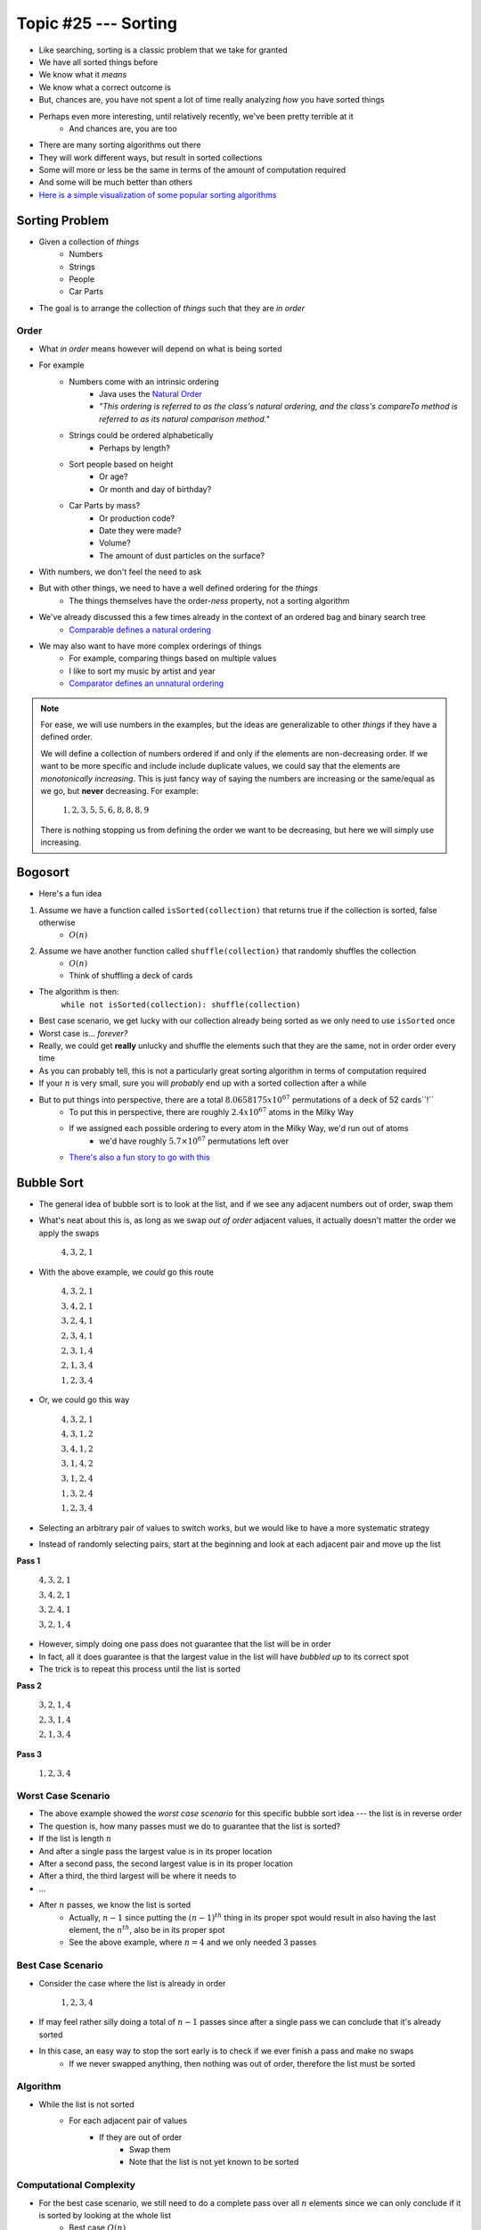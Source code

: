 *********************
Topic #25 --- Sorting
*********************

* Like searching, sorting is a classic problem that we take for granted
* We have all sorted things before
* We know what it *means*
* We know what a correct outcome is
* But, chances are, you have not spent a lot of time really analyzing *how* you have sorted things

* Perhaps even more interesting, until relatively recently, we've been pretty terrible at it
    * And chances are, you are too

* There are many sorting algorithms out there
* They will work different ways, but result in sorted collections
* Some will more or less be the same in terms of the amount of computation required
* And some will be much better than others

* `Here is a simple visualization of some popular sorting algorithms <https://www.toptal.com/developers/sorting-algorithms>`_


Sorting Problem
===============

* Given a collection of *things*
    * Numbers
    * Strings
    * People
    * Car Parts

* The goal is to arrange the collection of *things* such that they are *in order*


Order
-----

* What *in order* means however will depend on what is being sorted
* For example
    * Numbers come with an intrinsic ordering
        * Java uses the `Natural Order <https://docs.oracle.com/en/java/javase/11/docs/api/java.base/java/lang/Comparable.html>`_
        * *"This ordering is referred to as the class's natural ordering, and the class's compareTo method is referred to as its natural comparison method."*
    * Strings could be ordered alphabetically
        * Perhaps by length?
    * Sort people based on height
        * Or age?
        * Or month and day of birthday?
    * Car Parts by mass?
        * Or production code?
        * Date they were made?
        * Volume?
        * The amount of dust particles on the surface?

* With numbers, we don't feel the need to ask
* But with other things, we need to have a well defined ordering for the *things*
    * The things themselves have the order-*ness* property, not a sorting algorithm

* We've already discussed this a few times already in the context of an ordered bag and binary search tree
    * `Comparable defines a natural ordering <https://docs.oracle.com/en/java/javase/11/docs/api/java.base/java/lang/Comparable.html>`_

* We may also want to have more complex orderings of things
    * For example, comparing things based on multiple values
    * I like to sort my music by artist and year
    * `Comparator defines an unnatural ordering <https://docs.oracle.com/en/java/javase/11/docs/api/java.base/java/util/Comparator.html>`_

.. note::

    For ease, we will use numbers in the examples, but the ideas are generalizable to other *things* if they have a
    defined order.

    We will define a collection of numbers ordered if and only if the elements are non-decreasing order. If we want to
    be more specific and include include duplicate values, we could say that the elements are
    *monotonically increasing*. This is just fancy way of saying the numbers are increasing or the same/equal as we go,
    but **never** decreasing. For example:

        :math:`1, 2, 3, 5, 5, 6, 8, 8, 8, 9`

    There is nothing stopping us from defining the order we want to be decreasing, but here we will simply use
    increasing.


Bogosort
========

* Here's a fun idea

1. Assume we have a function called ``isSorted(collection)`` that returns true if the collection is sorted, false otherwise
    * :math:`O(n)`
2. Assume we have another function called ``shuffle(collection)`` that randomly shuffles the collection
    * :math:`O(n)`
    * Think of shuffling a deck of cards

* The algorithm is then:
    ``while not isSorted(collection): shuffle(collection)``

* Best case scenario, we get lucky with our collection already being sorted as we only need to use ``isSorted`` once
* Worst case is... *forever?*
* Really, we could get **really** unlucky and shuffle the elements such that they are the same, not in order order every time

* As you can probably tell, this is not a particularly great sorting algorithm in terms of computation required
* If your :math:`n` is very small, sure you will *probably* end up with a sorted collection after a while
* But to put things into perspective, there are a total :math:`8.0658175x10^{67}` permutations of a deck of 52 cards``!``
    * To put this in perspective, there are roughly :math:`2.4x10^{67}` atoms in the Milky Way
    * If we assigned each possible ordering to every atom in the Milky Way, we'd run out of atoms
        * we'd have roughly :math:`5.7\times10^{67}` permutations left over
    * `There's also a fun story to go with this <https://www.reddit.com/r/AskReddit/comments/6il1jx/comment/dj71u1v/?utm_source=share&utm_medium=web2x&context=3>`_


Bubble Sort
===========

.. image:: img/sort_bubblesort.gif
   :width: 333 px
   :align: center
   :target: https://en.wikipedia.org/wiki/Bubble_sort

* The general idea of bubble sort is to look at the list, and if we see any adjacent numbers out of order, swap them
* What's neat about this is, as long as we swap *out of order* adjacent values, it actually doesn't matter the order we apply the swaps

    :math:`4, 3, 2, 1`

* With the above example, we *could* go this route

    :math:`4, 3, 2, 1`

    :math:`3, 4, 2, 1`

    :math:`3, 2, 4, 1`

    :math:`2, 3, 4, 1`

    :math:`2, 3, 1, 4`

    :math:`2, 1, 3, 4`

    :math:`1, 2, 3, 4`


* Or, we could go this way

    :math:`4, 3, 2, 1`

    :math:`4, 3, 1, 2`

    :math:`3, 4, 1, 2`

    :math:`3, 1, 4, 2`

    :math:`3, 1, 2, 4`

    :math:`1, 3, 2, 4`

    :math:`1, 2, 3, 4`


* Selecting an arbitrary pair of values to switch works, but we would like to have a more systematic strategy
* Instead of randomly selecting pairs, start at the beginning and look at each adjacent pair and move up the list

**Pass 1**

    :math:`4, 3, 2, 1`

    :math:`3, 4, 2, 1`

    :math:`3, 2, 4, 1`

    :math:`3, 2, 1, 4`


* However, simply doing one pass does not guarantee that the list will be in order
* In fact, all it does guarantee is that the largest value in the list will have *bubbled up* to its correct spot

* The trick is to repeat this process until the list is sorted

**Pass 2**

    :math:`3, 2, 1, 4`

    :math:`2, 3, 1, 4`

    :math:`2, 1, 3, 4`

**Pass 3**

    :math:`1, 2, 3, 4`


Worst Case Scenario
-------------------

* The above example showed the *worst case scenario* for this specific bubble sort idea --- the list is in reverse order
* The question is, how many passes must we do to guarantee that the list is sorted?

* If the list is length :math:`n`
* And after a single pass the largest value is in its proper location
* After a second pass, the second largest value is in its proper location
* After a third, the third largest will be where it needs to
* ...
* After :math:`n` passes, we know the list is sorted
    * Actually, :math:`n-1` since putting the :math:`(n-1)^{th}` thing in its proper spot would result in also having the last element, the :math:`n^{th}`, also be in its proper spot
    * See the above example, where :math:`n = 4` and we only needed 3 passes


Best Case Scenario
------------------

* Consider the case where the list is already in order

    :math:`1, 2, 3, 4`

* If may feel rather silly doing a total of :math:`n-1` passes since after a single pass we can conclude that it's already sorted
* In this case, an easy way to stop the sort early is to check if we ever finish a pass and make no swaps
    * If we never swapped anything, then nothing was out of order, therefore the list must be sorted


Algorithm
---------

* While the list is not sorted
    * For each adjacent pair of values
        * If they are out of order
            * Swap them
            * Note that the list is not yet known to be sorted


Computational Complexity
------------------------

* For the best case scenario, we still need to do a complete pass over all :math:`n` elements since we can only conclude if it is sorted by looking at the whole list
    * Best case :math:`O(n)`

* For the worst case, each pass is :math:`O(n)`, but we need a total of :math:`n-1` passes
    * Worse Case :math:`O(n^{2})`



Insertion Sort
==============

.. image:: img/sort_insertionsort.gif
   :width: 333 px
   :align: center
   :target: https://en.wikipedia.org/wiki/Insertion_sort

* The idea of insertion sort is to select elements from the unsorted list and *insert* them into a sorted list in the correct spot such that the sorted list remains sorted
    * In the above gif, there is a single list with a sorted and unsorted part
* Similar to bubble sort, the order that we select the elements from the unsorted list doesn't matter in terms of getting a sorted collection in the end


.. list-table:: Insertion Sort Example
    :widths: 50 50
    :header-rows: 1

    * - Unsorted
      - Sorted
    * - :math:`4, 3, 2, 1`
      -
    * - :math:`3, 2, 1`
      - :math:`4`
    * - :math:`3, 2`
      - :math:`1, 4`
    * - :math:`3`
      - :math:`1, 2, 4`
    * -
      - :math:`1, 2, 3, 4`


* Typically, for ease, each element in the unsorted list is picked for insertion in the order that they appear


Computational Complexity
------------------------

* To think of the computational complexity, consider that we have a list of size :math:`n`
* If we select one of those things, we need to then find where in the sorted list it belongs
* If this is the first element we are adding to the sorted list, then there is nothing in that sorted list, therefore finding where the element should be inserted is trivial
* If it's the second element, we need to look at one element in the sorted list to determine where the second element goes
* If it's the third element, we need to look at two elements in the sorted list
* ...
* If we are considering the :math:`n^{th}` element from the unsorted list, we need to look at :math:`n-1` elements in the sorted list

* Therefore, if we have :math:`n` things to sort, and for each we need to look at, on average, :math:`n/2` things in the sorted list to determine where to insert, then we have :math:`O(n^{2})`


Worst Case Scenario
-------------------

* The situation for the worst case scenario would be if, for each of the :math:`n` elements to be sorted, it had to be compared to every single element in the sorted part
* For example, in the above gif, the worst case scenario would be if the numbers were in reverse order
    * We put the largest element (8) in the sorted list
    * We then take the next largest (7), and we have to put it on the other side of the largest (8)
    * We take the third largest (6), and it has to go on the other side of all elements already sorted (7, 8)
    * ...
    * Take the last element, which happens to be the smallest (1), and go over the whole sorted list to find where it belongs (2, 3, 4, 5, 6, 7, 8)

* Based on this gif, where it starts scanning the sorted list from the end, the configuration of the elements would be if the elements were in reverse order
* However, if the list was scanned from the beginning, the configuration would be if the elements were already in order


Best Case Scenario
------------------

* The situation for the best case would be if, for each of the :math:`n` elements, we only need to compare it to one thing
* In the gif example, the best case would be if the list happened to already sorted
    * Put the smallest element (1) in sorted
    * Select the next smallest (2), and since it's larger than the smallest (1), we do not need to look past it
    * Select the next one (3), and since it's larger than the second smallest (2), we do not need to look past it
    * ...
    * Look at the last element, the largest (8), and compare it to the sorted list and see that it is larger than the first thing it considers (7), therefore we do not need to look past it


Algorithm
---------

* For each element in the unsorted list
    * Scan the sorted list to find where the new element goes
        * Insert the new element into the sorted list



Selection Sort
==============

.. image:: img/sort_selectionsort.gif
   :height: 333 px
   :align: center
   :target: https://en.wikipedia.org/wiki/Selection_sort

* The general idea is
    * Scan the collection for the current smallest element and put it in a sorted list
    * Scan the collection for the current smallest element and add it to the end of the sorted list
    * Scan the collection for the current smallest element and add it to the end of the sorted list
    * ...

.. list-table:: Insertion Sort Example
    :widths: 50 50
    :header-rows: 1

    * - Unsorted
      - Sorted
    * - :math:`4, 3, 2, 1`
      -
    * - :math:`4, 3, 2`
      - :math:`1`
    * - :math:`4, 3`
      - :math:`1, 2`
    * - :math:`4`
      - :math:`1, 2, 3`
    * -
      - :math:`1, 2, 3, 4`


Algorithm
---------

* In fact, the basic idea is more or less the algorithm

* For each element in the unsorted list
    * Scan the unsorted list for the smallest element
        * Add element to the end of the sorted list


Computational Complexity
------------------------

* Assuming we have a collection of :math:`n` things that need to be sorted
* For each element, we must do a linear search through the unsorted collection for the current smallest element
    * :math:`O(n)`

* First time we scan :math:`n` elements
* Next time we scan :math:`n-` elements
* Then :math:`n-2` elements
* ...

* Since we have :math:`n` things that need to be sorted, and we need to do a linear for each, it's :math:`O(n^{2})`


Best and Worse Case Scenario
----------------------------

* An interesting thing about selection sort is that there is no difference between the best or worse case scenarios
* No matter the configuration of the unsorted collection, an :math:`O(n)` linear search must be done for each of the :math:`n` elements to be sorted

* So, where insertion and bubble had a best case of :math:`O(n)` and worse case of :math:`O(n^{2})`, selection sort is always going to be :math:`O(n^{2})`



Radix Sort
==========

Distributed Non-Comparative Sorting
-----------------------------------


Mergesort
=========


Quicksort
=========


Heapsort
========


For next time
=============

* Most sorting images are taken directly from their wikipedia articles
    * Click the image to visit their respective pages

* Read Chapter 9 Section 2
    * 26 pages
